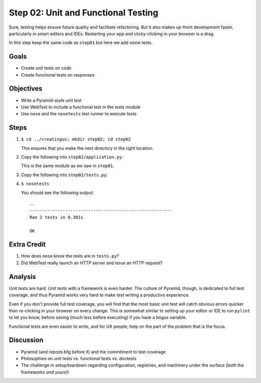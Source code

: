 ====================================
Step 02: Unit and Functional Testing
====================================

Sure, testing helps ensure future quality and facilitate refactoring.
But it also makes up-front development faster, particularly in smart
editors and IDEs. Restarting your app and clicky-clicking in your
browser is a drag.

In this step keep the same code as ``step01`` but here we add some tests.

Goals
=====

- Create unit tests on code

- Create functional tests on responses

Objectives
==========

- Write a Pyramid-style unit test

- Use WebTest to include a functional test in the tests module

- Use ``nose`` and the ``nosetests`` test runner to execute tests

Steps
=====

#. ``$ cd ../creatingux; mkdir step02; cd step02``

   This ensures that you make the next directory in the right location.

#. Copy the following into ``step02/application.py``:

   .. literalinclude:: application.py
      :linenos:

   This is the same module as we saw in ``step01``.

#. Copy the following into ``step02/tests.py``:

   .. literalinclude:: tests.py
      :linenos:

#. ``$ nosetests``

   You should see the following output::

    ..
    --------------------------------------------------------
    Ran 2 tests in 0.301s

    OK


Extra Credit
============

#. How does ``nose`` know the tests are in ``tests.py``?

#. Did WebTest really launch an HTTP server and issue an HTTP request?

Analysis
========

Unit tests are hard. Unit tests with a framework is even harder.
The culture of Pyramid, though, is dedicated to full test coverage,
and thus Pyramid works very hard to make test writing a productive
experience.

Even if you don't provide full test coverage, you will find that the
most basic unit test will catch obvious errors quicker than re-clicking
in your browser on every change. This is somewhat similar to setting
up your editor or IDE to run ``pylint`` to let you know,
before saving (much less before executing) if you have a bogus variable.

Functional tests are even easier to write, and for UX people,
help on the part of the problem that is the focus.

Discussion
==========

- Pyramid (and repoze.bfg before it) and the commitment to test coverage

- Philosophies on unit tests vs. functional tests vs. doctests

- The challenge in setup/teardown regarding configuration, registries,
  and machinery under the surface (both the frameworks *and* yours!)
